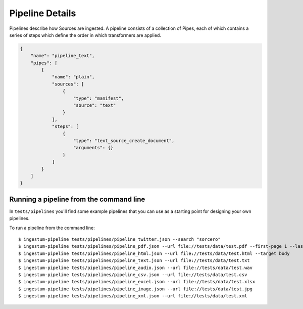 Pipeline Details
================

Pipelines describe how Sources are ingested. A pipeline consists of a
collection of Pipes, each of which contains a series of steps which
define the order in which transformers are applied.

.. code-block:: json

    {
        "name": "pipeline_text",
        "pipes": [
            {
                "name": "plain",
                "sources": [
                    {
                        "type": "manifest",
                        "source": "text"
                    }
                ],
                "steps": [
                    {
                        "type": "text_source_create_document",
                        "arguments": {}
                    }
                ]
            }
        ]
    }

Running a pipeline from the command line
----------------------------------------

In ``tests/pipelines`` you'll find some example pipelines that you can
use as a starting point for designing your own pipelines.

To run a pipeline from the command line::

    $ ingestum-pipeline tests/pipelines/pipeline_twitter.json --search "sorcero"
    $ ingestum-pipeline tests/pipelines/pipeline_pdf.json --url file://tests/data/test.pdf --first-page 1 --last-page 3
    $ ingestum-pipeline tests/pipelines/pipeline_html.json --url file://tests/data/test.html --target body
    $ ingestum-pipeline tests/pipelines/pipeline_text.json --url file://tests/data/test.txt
    $ ingestum-pipeline tests/pipelines/pipeline_audio.json --url file://tests/data/test.wav
    $ ingestum-pipeline tests/pipelines/pipeline_csv.json --url file://tests/data/test.csv
    $ ingestum-pipeline tests/pipelines/pipeline_excel.json --url file://tests/data/test.xlsx
    $ ingestum-pipeline tests/pipelines/pipeline_image.json --url file://tests/data/test.jpg
    $ ingestum-pipeline tests/pipelines/pipeline_xml.json --url file://tests/data/test.xml
